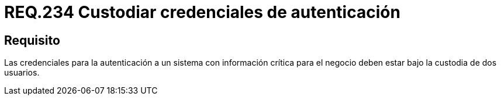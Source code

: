 :slug: rules/234/
:category: rules
:description: En el presente documento se detallan los requerimientos de seguridad relacionados a la gestión segura de autenticación de usuarios. En este caso, se recomienda que cuando se maneje información crítica, las credenciales de autenticación sean custodiadas por más de un usuario.
:keywords: Autenticación, Información, Negocio, Custodiar, Usuarios, Credenciales.
:rules: yes

= REQ.234 Custodiar credenciales de autenticación

== Requisito

Las credenciales para la autenticación
a un sistema con información crítica para el negocio
deben estar bajo la custodia de dos usuarios.
